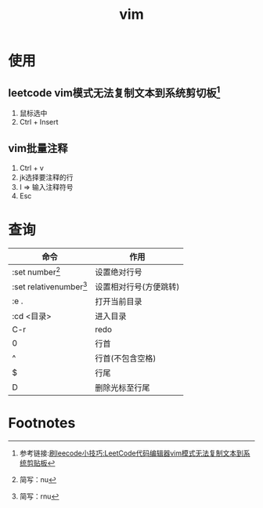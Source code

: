 :PROPERTIES:
:ID:       56480af0-4c4d-49a5-8f50-abe024b083f1
:END:
#+title: vim

* 使用
** leetcode vim模式无法复制文本到系统剪切板[fn:1]
1. 鼠标选中
2. Ctrl + Insert
** vim批量注释
1. Ctrl + v
2. jk选择要注释的行
3. I => 输入注释符号
4. Esc



* 查询
| 命令                      | 作用                   |
|---------------------------+------------------------|
| :set number[fn:2]         | 设置绝对行号           |
| :set relativenumber[fn:3] | 设置相对行号(方便跳转) |
| :e .                      | 打开当前目录           |
| :cd <目录>                | 进入目录               |
| C-r                       | redo                   |
|---------------------------+------------------------|
| 0                         | 行首                   |
| ^                         | 行首(不包含空格)       |
| $                         | 行尾                   |
| D                         | 删除光标至行尾         |




* Footnotes

[fn:3] 简写：rnu
[fn:2] 简写：nu
[fn:1] 参考链接:[[https://blog.csdn.net/m0_58636750/article/details/139057757][刷leecode小技巧:LeetCode代码编辑器vim模式无法复制文本到系统剪贴板]]

